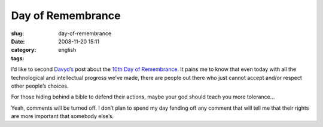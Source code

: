 Day of Remembrance
##################
:slug: day-of-remembrance
:date: 2008-11-20 15:11
:category:
:tags: english

I’d like to second
`Davyd’s <http://davyd.livejournal.com/264221.html>`__ post about the
`10th Day of Remembrance <http://www.transgenderdor.org/>`__. It pains
me to know that even today with all the technological and intellectual
progress we’ve made, there are people out there who just cannot accept
and/or respect other people’s choices.

For those hiding behind a bible to defend their actions, maybe your god
should teach you more tolerance…

Yeah, comments will be turned off. I don’t plan to spend my day fending
off any comment that will tell me that their rights are more important
that somebody else’s.
